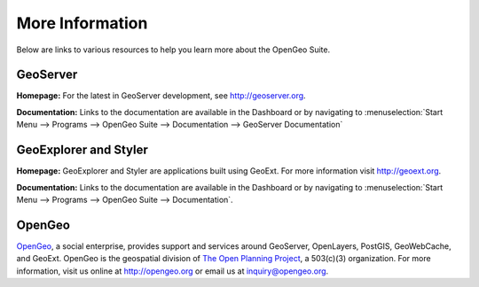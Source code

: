 .. _moreinfo:

More Information
================

Below are links to various resources to help you learn more about the OpenGeo Suite.

GeoServer
---------

**Homepage:**  For the latest in GeoServer development, see `<http://geoserver.org>`_.  

**Documentation:** Links to the documentation are available in the Dashboard or by navigating to :menuselection:`Start Menu --> Programs --> OpenGeo Suite --> Documentation --> GeoServer Documentation`

GeoExplorer and Styler
----------------------

**Homepage:** GeoExplorer and Styler are applications built using GeoExt. For more information visit `http://geoext.org <http://geoext.org>`_.

**Documentation:** Links to the documentation are available in the Dashboard or by navigating to :menuselection:`Start Menu --> Programs --> OpenGeo Suite --> Documentation`.

OpenGeo
-------

`OpenGeo <http://opengeo.org>`_, a social enterprise, provides support and services around GeoServer, OpenLayers, PostGIS, GeoWebCache, and GeoExt.  OpenGeo is the geospatial division of `The Open Planning Project <http://openplans.org>`_, a 503(c)(3) organization. For more information, visit us online at `http://opengeo.org <http://opengeo.org>`_ or email us at `inquiry@opengeo.org <mailto:inquiry@opengeo.org>`_.
  
